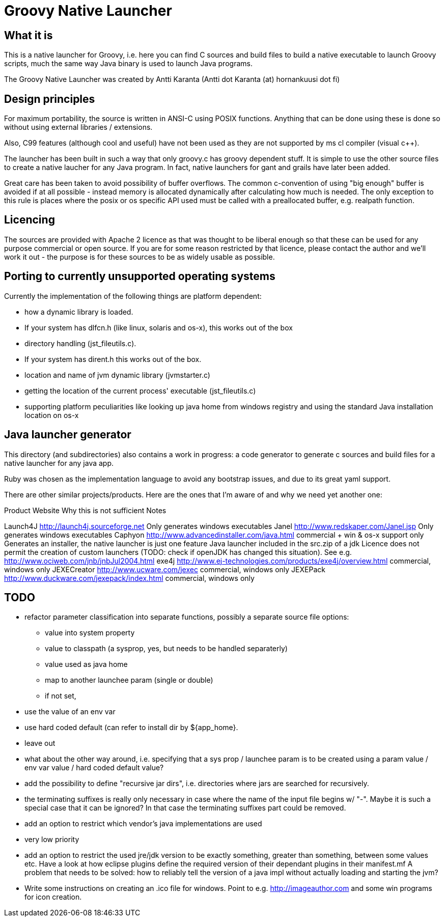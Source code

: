 = Groovy Native Launcher

== What it is

This is a native launcher for Groovy, i.e. here you can find C sources and
build files to build a native executable to launch Groovy scripts, much the 
same way Java binary is used to launch Java programs.

The Groovy Native Launcher was created by Antti Karanta (Antti dot Karanta (at) hornankuusi dot fi) 

== Design principles

For maximum portability, the source is written in ANSI-C using POSIX functions. Anything
that can be done using these is done so without using external libraries / extensions. 

Also, C99 features (although cool and useful) have not been used as they are not supported
by ms cl compiler (visual c++).

The launcher has been built in such a way that only groovy.c has groovy dependent stuff.
It is simple to use the other source files to create a native laucher for any
Java program. In fact, native launchers for gant and grails have later been added.

Great care has been taken to avoid possibility of buffer overflows. The common c-convention
of using "big enough" buffer is avoided if at all possible - instead memory is allocated dynamically after
calculating how much is needed. The only exception to this rule is places where the posix or 
os specific API used must be called with a preallocated buffer, e.g. realpath function.

== Licencing

The sources are provided with Apache 2 licence as that was thought to be liberal 
enough so that these can be used for any purpose commercial or open source. If
you are for some reason restricted by that licence, please contact the author and
we'll work it out - the purpose is for these sources to be as widely usable as possible.

== Porting to currently unsupported operating systems

Currently the implementation of the following things are platform dependent:

  * how a dynamic library is loaded. 
    * If your system has dlfcn.h (like linux, solaris and os-x), this works out of the box
  * directory handling (jst_fileutils.c). 
    * If your system has dirent.h this works out of the box.

  * location and name of jvm dynamic library (jvmstarter.c)
  * getting the location of the current process' executable (jst_fileutils.c)
  * supporting platform peculiarities like looking up java home from windows registry and
    using the standard Java installation location on os-x
  
== Java launcher generator

This directory (and subdirectories) also contains a work in progress: a code 
generator to generate c sources and build files for a native launcher for any 
java app.

Ruby was chosen as the implementation language to avoid any bootstrap issues,
and due to its great yaml support.
  
There are other similar projects/products. Here are the ones that I'm aware of and why 
we need yet another one:

Product       Website                                     Why this is not sufficient            Notes

Launch4J      http://launch4j.sourceforge.net             Only generates windows executables    
Janel         http://www.redskaper.com/Janel.jsp          Only generates windows executables    
Caphyon       http://www.advancedinstaller.com/java.html  commercial + win & os-x support only  Generates an installer, the native launcher is just one feature
Java launcher included in the src.zip of a jdk            Licence does not permit the creation of custom launchers (TODO: check if openJDK has changed this situation). See e.g. http://www.ociweb.com/jnb/jnbJul2004.html
exe4j         http://www.ej-technologies.com/products/exe4j/overview.html commercial, windows only
JEXECreator   http://www.ucware.com/jexec                 commercial, windows only
JEXEPack      http://www.duckware.com/jexepack/index.html commercial, windows only


== TODO

 * refactor parameter classification into separate functions, possibly a separate source file
   options:
   - value into system property
   - value to classpath (a sysprop, yes, but needs to be handled separaterly)
   - value used as java home
   - map to another launchee param (single or double)
   - if not set, 
     * use the value of an env var
     * use hard coded default (can refer to install dir by ${app_home}.
     * leave out
   * what about the other way around, i.e. specifying that a sys prop / launchee param is to
     be created using a param value / env var value / hard coded default value?
 * add the possibility to define "recursive jar dirs", i.e. directories where jars are searched for recursively.
 * the terminating suffixes is really only necessary in case where the name of the input file begins w/ "-". 
   Maybe it is such a special case that it can be ignored? In that case the terminating suffixes part could be
   removed.
 * add an option to restrict which vendor's java implementations are used
   * very low priority
 * add an option to restrict the used jre/jdk version to be exactly something, greater than something, between some values etc.
   Have a look at how eclipse plugins define the required version of their dependant plugins in their manifest.mf
   A problem that needs to be solved: how to reliably tell the version of a java impl without actually loading and starting the jvm?
 * Write some instructions on creating an .ico file for windows. Point to e.g. http://imageauthor.com and some win programs for icon creation. 
 
